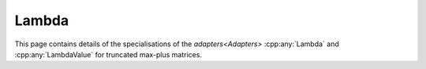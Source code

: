 .. Copyleft (c) 2020, J. D. Mitchell

   Distributed under the terms of the GPL license version 3.

   The full license is in the file LICENSE, distributed with this software.

Lambda
======

This page contains details of the specialisations of the `adapters<Adapters>`
:cpp:any:`Lambda` and :cpp:any:`LambdaValue` for truncated max-plus matrices. 

.. cpp:struct:: template <typename Mat>  \
                LambdaValue<Mat>

   Specialization of the adapter :cpp:any:`LambdaValue` for instances of
   :cpp:any:`StaticMaxPlusTruncMat<T, R, C>`.
 
   :tparam Mat: 
      :cpp:any:`StaticMaxPlusTruncMat\<T, R, C>` for some threshold ``T``, row
      dimension ``R``, and column dimension ``C``.

   .. cpp:type:: type = detail::StaticVector1<StaticMaxPlusTruncMat<T, R, \
                  C>::Row, R>

      For :cpp:any:`StaticMaxPlusTruncMat\<T, N>` objects, ``type`` is
      :cpp:any:`StaticVector1\<StaticMaxPlusTruncMat\<T, R, C>::Row, R>`. This
      represents a row space basis of a 
      :cpp:any:`StaticMaxPlusTruncMat\<T, R, C>`.


.. cpp:struct::  template <typename Mat> \
                 Lambda<Mat, typename LambdaValue<Mat>>
   
   Specialization of the adapter :cpp:any:`Lambda` for instances of
   :cpp:any:`StaticMaxPlusTruncMat<T, R, C>`.
      
   :tparam Mat: 
      :cpp:any:`StaticMaxPlusTruncMat\<T, R, C>` for some threshold ``T`` row
      dimension ``R``, and column dimension ``C``.

   .. cpp:function:: void operator()(typename LambdaValue<Mat>& res, Mat \
                                     const& x) const
      
      Modifies ``res`` to contain the row space basis of ``x``.

      :param res: the container to hold the result
      :param x:   the matrix

      :returns: (None).

      :complexity: 
         :math:`O(R ^ 2 C)`.
